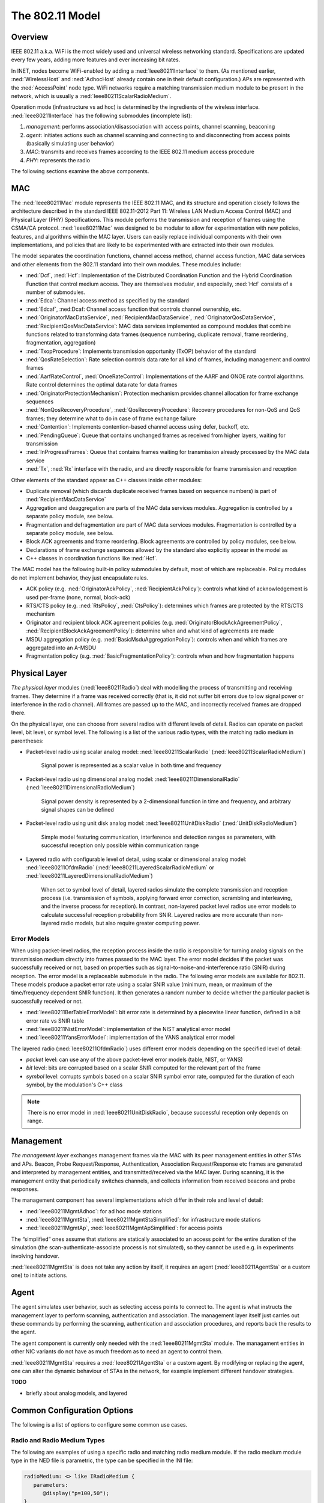 .. _ug:cha:80211:

The 802.11 Model
================

.. _ug:sec:80211:overview:

Overview
--------

IEEE 802.11 a.k.a. WiFi is the most widely used and universal wireless
networking standard. Specifications are updated every few years, adding
more features and ever increasing bit rates.

In INET, nodes become WiFi-enabled by adding a :ned:`Ieee80211Interface`
to them. (As mentioned earlier, :ned:`WirelessHost` and :ned:`AdhocHost`
already contain one in their default configuration.) APs are represented
with the :ned:`AccessPoint` node type. WiFi networks require a matching
transmission medium module to be present in the network, which is
usually a :ned:`Ieee80211ScalarRadioMedium`.

Operation mode (infrastructure vs ad hoc) is determined by the
ingredients of the wireless interface. :ned:`Ieee80211Interface` has the
following submodules (incomplete list):

#. *management*: performs association/disassociation with access points,
   channel scanning, beaconing

#. *agent*: initiates actions such as channel scanning and connecting to
   and disconnecting from access points (basically simulating user behavior)

#. *MAC*: transmits and receives frames according to the IEEE 802.11
   medium access procedure

#. *PHY*: represents the radio

The following sections examine the above components.

.. _ug:sec:80211:mac:

MAC
---

The :ned:`Ieee80211Mac` module represents the IEEE 802.11 MAC, and its structure
and operation closely follows the architecture described in the standard IEEE
802.11-2012 Part 11: Wireless LAN Medium Access Control (MAC) and Physical Layer
(PHY) Specifications. This module performs the transmission and reception of
frames using the CSMA/CA protocol. :ned:`Ieee80211Mac` was designed to be
modular to allow for experimentation with new policies, features, and algorithms
within the MAC layer. Users can easily replace individual components with their
own implementations, and policies that are likely to be experimented with are
extracted into their own modules.

The model separates the coordination functions, channel access method,
channel access function, MAC data services and other elements from the 802.11
standard into their own modules. These modules include:

-  :ned:`Dcf`, :ned:`Hcf`: Implementation of the Distributed Coordination Function
   and the Hybrid Coordination Function that control medium access. They are
   themselves modular, and especially, :ned:`Hcf` consists of a number of submodules.

-  :ned:`Edca`: Channel access method as specified by the standard

-  :ned:`Edcaf`, :ned:Dcaf: Channel access function that controls channel ownership, etc.

-  :ned:`OriginatorMacDataService`, :ned:`RecipientMacDataService`,
   :ned:`OriginatorQosDataService`, :ned:`RecipientQosMacDataService`: MAC
   data services implemented as compound modules that combine functions
   related to transforming data frames (sequence numbering, duplicate removal,
   frame reordering, fragmentation, aggregation)

-  :ned:`TxopProcedure`: Implements transmission opportunity (TxOP) behavior of the standard

-  :ned:`QosRateSelection`: Rate selection controls data rate for all kind of frames, including management and control frames

-  :ned:`AarfRateControl`, :ned:`OnoeRateControl`: Implementations of the AARF and ONOE rate control algorithms. Rate control determines the optimal data rate for data frames

-  :ned:`OriginatorProtectionMechanism`: Protection mechanism provides channel allocation for frame exchange sequences

-  :ned:`NonQosRecoveryProcedure`, :ned:`QosRecoveryProcedure`: Recovery procedures for non-QoS and QoS frames; they determine what to do in case of frame exchange failure

-  :ned:`Contention`: Implements contention-based channel access using defer, backoff, etc.

-  :ned:`PendingQueue`: Queue that contains unchanged frames as received from higher layers, waiting for transmission

-  :ned:`InProgressFrames`: Queue that contains frames waiting for transmission already processed by the MAC data service

-  :ned:`Tx`, :ned:`Rx` interface with the radio, and are directly responsible for frame transmission and reception

Other elements of the standard appear as C++ classes inside other modules:

-  Duplicate removal (which discards duplicate received frames based on sequence numbers) is part of :ned:`RecipientMacDataService`

-  Aggregation and deaggregation are parts of the MAC data services modules. Aggregation is controlled by a separate policy module, see below.

-  Fragmentation and defragmentation are part of MAC data services modules. Fragmentation is controlled by a separate policy module, see below.

-  Block ACK agreements and frame reordering. Block agreements are controlled by policy modules, see below.

-  Declarations of frame exchange sequences allowed by the standard also explicitly appear in the model as
-  C++ classes in coordination functions like :ned:`Hcf`.

The MAC model has the following built-in policy submodules by default, most of
which are replaceable. Policy modules do not implement behavior, they just encapsulate
rules.

.. , with the default modules in parentheses:

-  ACK policy (e.g. :ned:`OriginatorAckPolicy`, :ned:`RecipientAckPolicy`): controls what kind of acknowledgement is used per-frame (none, normal, block-ack)

-  RTS/CTS policy (e.g. :ned:`RtsPolicy`, :ned:`CtsPolicy`): determines which frames are protected by the RTS/CTS mechanism

-  Originator and recipient block ACK agreement policies (e.g. :ned:`OriginatorBlockAckAgreementPolicy`, :ned:`RecipientBlockAckAgreementPolicy`): determine when and what kind of agreements are made

-  MSDU aggregation policy (e.g. :ned:`BasicMsduAggregationPolicy`): controls when and which frames are aggregated into an A-MSDU

-  Fragmentation policy (e.g. :ned:`BasicFragmentationPolicy`): controls when and how fragmentation happens

.. _ug:sec:80211:physical-layer:

Physical Layer
--------------

*The physical layer* modules (:ned:`Ieee80211Radio`) deal with modelling
the process of transmitting and receiving frames. They determine if a frame was received correctly (that
is, it did not suffer bit errors due to low signal power or interference
in the radio channel). All frames are passed up to the
MAC, and incorrectly received frames are dropped there.

On the physical layer, one can choose from several radios with different
levels of detail. Radios can operate on packet level, bit level, or symbol level.
The following is a list of the various radio types, with the matching radio medium in parentheses:

-  Packet-level radio using scalar analog model: :ned:`Ieee80211ScalarRadio` (:ned:`Ieee80211ScalarRadioMedium`)

      Signal power is represented as a scalar value in both time and frequency

-  Packet-level radio using dimensional analog model: :ned:`Ieee80211DimensionalRadio` (:ned:`Ieee80211DimensionalRadioMedium`)

      Signal power density is represented by a 2-dimensional function in time and frequency, and arbitrary signal shapes can be defined

-  Packet-level radio using unit disk analog model: :ned:`Ieee80211UnitDiskRadio` (:ned:`UnitDiskRadioMedium`)

      Simple model featuring communication, interference and detection ranges as parameters, with successful reception only possible within communication range

-  Layered radio with configurable level of detail, using scalar or dimensional analog model: :ned:`Ieee80211OfdmRadio` (:ned:`Ieee80211LayeredScalarRadioMedium` or :ned:`Ieee80211LayeredDimensionalRadioMedium`)

      When set to symbol level of detail, layered radios simulate the complete transmission and reception process (i.e. transmission of symbols, applying forward error correction, scrambling and interleaving, and the inverse process for reception).
      In contrast, non-layered packet level radios use error models to calculate successful reception probability from SNIR.
      Layered radios are more accurate than non-layered radio models, but also require greater computing power.

.. seealso::

   | :ref:`ug:sec:medium:analog-models`
   | :ref:`ug:sec:phy:layered-radio-models`

.. | Some of these radios use different analog models, e.g. scalar, dimensional or unit disk. More information:

.. .. seealso::

      | :doc:`/users-guide/ch-physicallayer`
      | :doc:`/users-guide/ch-transmission-medium`

Error Models
~~~~~~~~~~~~

When using packet-level radios, the reception process inside the radio is responsible for turning analog signals on the transmission medium directly into frames passed to the MAC layer.
The error model decides if the packet was successfully received or not, based on properties such as signal-to-noise-and-interference ratio (SNIR) during
reception. The error model is a replaceable submodule in the radio. The following error models are available for 802.11. These models produce a packet error rate using a scalar SNIR value
(minimum, mean, or maximum of the time/frequency dependent SNIR function). It then generates a random number to decide whether the particular packet is successfully received or not.

- :ned:`Ieee80211BerTableErrorModel`: bit error rate is determined by a piecewise linear function, defined in a bit error rate vs SNIR table
- :ned:`Ieee80211NistErrorModel`: implementation of the NIST analytical error model
- :ned:`Ieee80211YansErrorModel`: implementation of the YANS analytical error model

The layered radio (:ned:`Ieee80211OfdmRadio`) uses different error models depending on the specified level of detail:

- `packet` level: can use any of the above packet-level error models (table, NIST, or YANS)
- `bit` level: bits are corrupted based on a scalar SNIR computed for the relevant part of the frame
- `symbol` level: corrupts symbols based on a scalar SNIR symbol error rate, computed for the duration of each symbol, by the modulation's C++ class

.. note:: There is no error model in :ned:`Ieee80211UnitDiskRadio`, because successful reception only depends on range.

.. seealso::

   :ref:`ug:sec:phy:error-models`

.. _ug:sec:80211:management:

Management
----------

*The management layer* exchanges management frames via the MAC with its
peer management entities in other STAs and APs. Beacon, Probe
Request/Response, Authentication, Association Request/Response etc
frames are generated and interpreted by management entities, and
transmitted/received via the MAC layer. During scanning, it is the
management entity that periodically switches channels, and collects
information from received beacons and probe responses.

.. **V1** The management layer has several implementations which differ in their
   role (STA/AP/ad-hoc) and level of detail: :ned:`Ieee80211MgmtAdhoc`,
   :ned:`Ieee80211MgmtAp`, :ned:`Ieee80211MgmtApSimplified`,
   :ned:`Ieee80211MgmtSta`, :ned:`Ieee80211MgmtStaSimplified`. The
   ..Simplified ones differ from the others in that they do not model the
   scan-authenticate-associate process, so they cannot be used in
   experiments involving handover.

The management component has several implementations which differ in
their role and level of detail:

-  :ned:`Ieee80211MgmtAdhoc`: for ad hoc mode stations

-  :ned:`Ieee80211MgmtSta`, :ned:`Ieee80211MgmtStaSimplified`: for
   infrastructure mode stations

-  :ned:`Ieee80211MgmtAp`, :ned:`Ieee80211MgmtApSimplified`: for access
   points

The “simplified” ones assume that stations are statically associated to
an access point for the entire duration of the simulation (the
scan-authenticate-associate process is not simulated), so they cannot be
used e.g. in experiments involving handover.

:ned:`Ieee80211MgmtSta` is does not take any action by itself, it
requires an agent (:ned:`Ieee80211AgentSta` or a custom one) to initiate
actions.

.. _ug:sec:80211:agent:

Agent
-----

The agent simulates user behavior, such as selecting access points to connect to.
The agent is what instructs the management layer to perform scanning,
authentication and association. The management layer itself just carries
out these commands by performing the scanning, authentication and
association procedures, and reports back the results to the agent.

The agent component is currently only needed with the
:ned:`Ieee80211MgmtSta` module. The managament entities in other NIC
variants do not have as much freedom as to need an agent to control
them.

:ned:`Ieee80211MgmtSta` requires a :ned:`Ieee80211AgentSta` or a custom
agent. By modifying or replacing the agent, one can alter the dynamic
behaviour of STAs in the network, for example implement different
handover strategies.

**TODO**

.. - ini file snippets
.. - screenshots where needed
.. - error model section
- briefly about analog models, and layered
.. - link to physical layer, analog model, tx medium

Common Configuration Options
----------------------------

The following is a list of options to configure some common use cases.

Radio and Radio Medium Types
~~~~~~~~~~~~~~~~~~~~~~~~~~~~

.. Using a specific radio and matching radio medium module
   ~~~~~~~~~~~~~~~~~~~~~~~~~~~~~~~~~~~~~~~~~~~~~~~~~~~~~~~

The following are examples of using a specific radio and matching radio medium module.
If the radio medium module type in the NED file is parametric, the type can be specified in the INI file:

.. code-block:: ned

   radioMedium: <> like IRadioMedium {
      parameters:
         @display("p=100,50");
   }

Set the radio and radio medium type in the INI file:

- :ned:`Ieee80211ScalarRadio` and :ned:`Ieee80211ScalarRadioMedium`:

  .. code-block:: ini

     *.*.wlan[*].radio.typename = "Ieee80211ScalarRadio"
     *.radioMedium.typename = "Ieee80211ScalarRadioMedium"

- :ned:`Ieee80211DimensionalRadio` and :ned:`Ieee80211DimensionalRadioMedium`:

  .. code-block:: ini

     *.*.wlan[*].radio.typename = "Ieee80211DimensionalRadio"
     *.radioMedium.typename = "Ieee80211DimensionalRadioMedium"

- :ned:`Ieee80211UnitDiskRadio` and :ned:`UnitDiskRadioMedium`:

  .. code-block:: ini

     *.*.wlan[*].radio.typename = "Ieee80211UnitDiskRadio"
     *.radioMedium.typename = "Ieee80211UnitDiskRadioMedium"
     *.*.wlan[*].radio.transmitter.communicationRange = 200m

     **.displayCommunicationRange = true     # optionally display communication range with blue circles; requires visualizer module in network

- :ned:`Ieee80211OfdmRadio` with :ned:`Ieee80211LayeredScalarRadioMedium`:

  .. note:: In infrastructure mode, this only works with simplified management

  .. code-block:: ini

     *.host*.wlan[*].radio.typename = "Ieee80211OfdmRadio"
     *.host*.wlan[*].radio.receiver.levelofdetail = "symbol"
     *.host*.wlan[*].radio.transmitter.levelofdetail = "symbol"
     *.radioMedium.typename = "Ieee80211LayeredScalarRadioMedium"

     *.*.wlan[*].radio.centerFrequency = 2.4GHz
     *.*.wlan[*].radio.bandwidth = 2MHz

     *.*.wlan[*].radio.transmitter.power = 100mW
     *.*.wlan[*].radio.receiver.energyDetection = -100dBm
     *.*.wlan[*].radio.receiver.sensitivity = -100dBm
     *.*.wlan[*].radio.receiver.snirThreshold = 4dB
     *.*.wlan[*].radio.receiver.channelSpacing = 5MHz

     **.fcsMode = "computed"
     **.crcMode = "computed"

.. - :ned:`Ieee80211OfdmRadio` with :ned:`Ieee80211LayeredDimensionalRadioMedium`:

  .. code-block:: ini

     *.host*.wlan[*].radio.typename = "Ieee80211OfdmRadio"
     *.host*.wlan[*].radio.receiver.levelofdetail = "symbol"
     *.host*.wlan[*].radio.transmitter.levelofdetail = "symbol"
     *.radioMedium.typename = "Ieee80211LayeredDimensionalRadioMedium"

Wifi Standard, Bitrate and Rate Control
~~~~~~~~~~~~~~~~~~~~~~~~~~~~~~~~~~~~~~~

- Switching Wifi operating mode (e.g. 802.11g, 802.11n, etc):

  .. code-block:: ini

     *.host*.wlan[*].opMode = "g(mixed)"

  The list of available modes are the following (defined in :cpp:`Ieee80211ModeSet.h`):

  - `a`
  - `b`
  - `g(mixed)`
  - `g(erp)`
  - `n(mixed-2.4Ghz)`
  - `ac`

- Setting a specific Wifi bitrate:

  .. code-block:: ini

     *.host*.wlan[*].bitrate = 48Mbps

  .. note:: The list of possible bitrates in each Wifi mode is defined in defined in :cpp:`Ieee80211ModeSet.h`.

- Specify rate control algorithm

  .. code-block:: ini

     *.*host.wlan[*].mac.dcf.rateControl.typename = "AarfRateControl"

Adhoc, Station and Access Point Mode
~~~~~~~~~~~~~~~~~~~~~~~~~~~~~~~~~~~~

.. Setting network nodes to adhoc, station and access point mode
   ~~~~~~~~~~~~~~~~~~~~~~~~~~~~~~~~~~~~~~~~~~~~~~~~~~~~~~~~~~~~~


- Switching a network node to `adhoc` mode:

  .. code-block:: ini

     *.host*.wlan[*].mgmt.typename = "Ieee80211MgmtAdhoc"
     *.host*.wlan[*].agent.typename = "" # disable agent module, as it isn't needed with adhoc management

  .. note:: :ned:`AdhocHost` has this configured by default.

- Switching a network node to `STA` (station) mode:

  .. code-block:: ini

     *.host*.wlan[*].mgmt.typename = "Ieee80211MgmtSta"

  .. note:: This is default in :ned:`WirelessHost`

- Switching a network node to `AP` (access point) mode:

  .. code-block:: ini

     *.host*.wlan[*].mgmt.typename = "Ieee80211MgmtAp"

  .. note:: This is default in :ned:`AccessPoint`

- Switching all stations and all access points to `simplified` management

  Simplified management means that some aspects of connecting to Wifi networks is not simulated, such as channel scanning, authentication, etc.
  Station nodes with simplified management are assumed to be connected to the Wifi network specified with the access point's MAC address.

  .. code-block:: ini

     *.ap*.wlan[0].mgmt.typename = "Ieee80211MgmtApSimplified"
     *.ap*.wlan[0].address = "A0:00:00:00:00:00:01"

     *.host*.wlan[*].mgmt.typename = "Ieee80211MgmtStaSimplified"
     *.host*.wlan[*].agent.typename = "" # disable agent module, as it isn't needed with simplified management
     *.host*.wlan[*].mgmt.accessPointAddress = "A0:00:00:00:00:00:01"   # specify which AP the nodes are connected to

- Setting Wifi channel number to use with simplified management (need to set channels in both hosts and access point)

  With simplified management, channel scanning is not simulated. Station nodes are assumed to be connected to the Wifi network, and use the channel specified by the :par:`channelNumber` parameter of the access point's wireless interface. **TODO** is this needed?

  .. code-block:: ini

     **.ap.wlan[*].radio.channelNumber = 2
     **.host*.wlan[*].radio.channelNumber = 2

- Setting Wifi channel number to use in access point (hosts will scan channels, no need to set channel number there; n/a with simplified management):

  .. code-block:: ini

     **.ap.wlan[*].radio.channelNumber = 2

- Specify Wifi access point SSID (n/a with simplified management)

  - station nodes connect to the wifi network specified by SSID or access point address?

  .. code-block:: ini

     *.ap*.wlan[0].mgmt.ssid = "wlan5"
     *.host*.wlan[*].agent.defaultSsid = "wlan5"

- Specify Wifi access point address

  .. code-block:: ini

     *.host*.wlan[*].accessPointAddress = "A0:00:00:00:00:00:01"

Physical Characteristics of Transmissions, Receptions, and Background Noise
~~~~~~~~~~~~~~~~~~~~~~~~~~~~~~~~~~~~~~~~~~~~~~~~~~~~~~~~~~~~~~~~~~~~~~~~~~~

- Setting radio transmitter power:

  .. code-block:: ini

     *.host*.wlan[*].radio.transmitter.power = 0.1mW

- Setting Receiver sensitivity

  Sensitivity of a radio's receiver submodule is specified with three parameters:

  - energy detection: the minimum signal power required to detect a signal
  - sensitivity: the minimum signal power required to attempt receiving a transmission
  - SNIR threshold: a minimum SNIR value required to attempt receiving a transmission

  .. code-block:: ini

     *.host*.wlan[*].radio.receiver.energyDetection = -105dBm
     *.host*.wlan[*].radio.receiver.sensitivity = -105dBm
     *.host*.wlan[*].radio.receiver.snirThreshold = 0dB

- Specifying Wifi transmission spectral distribution to the spectral mask given in the 802.11 standard (requires dimensional radio and radio medium modules):

  .. code-block:: ini

     *.host*.wlan[*].radio.transmitter.frequencyGains = "left c-b*1.5 -40dB linear c-b -28dB linear c-b*0.5-1MHz -20dB linear c-b*0.5+1MHz 0dB linear c+b*0.5-1MHz 0dB linear c+b*0.5+1MHz -20dB linear c+b -28dB linear c+b*1.5 -40dB right"

- Specify background noise power when using scalar analog model (e.g. :ned:`Ieee80211ScalarRadioMedium`):

  .. code-block:: ini

     *.radioMedium.backgroundNoise.power = -100dBm

- Specify background noise power spectral density when using dimensional analog model (e.g. :ned:`Ieee80211DimensionalRadioMedium`):

  .. code-block:: ini

     *.radioMedium.backgroundNoise.power = nan
     *.radioMedium.backgroundNoise.powerSpectralDensity = -95dBmWpMHz